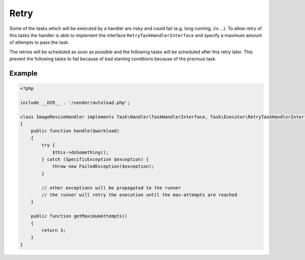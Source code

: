 Retry
=====
Some of the tasks which will be executed by a handler are risky and could fail
(e.g. long running, i/o ...). To allow retry of this tasks the handler is able
to implement the interface ``RetryTaskHandlerInterface`` and specify a maximum
amount of attempts to pass the task.

The retries will be scheduled as soon as possible and the following tasks will
be scheduled after this retry later. This prevent the following tasks to fail
because of bad starting conditions because of the previous task.

Example
*******

.. code-block:: php

    <?php

    include __DIR__ . '/vendor/autoload.php';

    class ImageResizeHandler implements Task\Handler\TaskHandlerInterface, Task\Executor\RetryTaskHandlerInterface
    {
        public function handle($workload)
        {
            try {
                $this->doSomething();
            } catch (SpecificException $exception) {
                throw new FailedException($exception);
            }

            // other exceptions will be propagated to the runner
            // the runner will retry the execution until the max-attempts are reached
        }

        public function getMaximumAttempts()
        {
            return 3;
        }
    }



